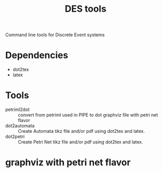 #+title: DES tools

Command line tools for Discrete Event systems

* Dependencies
- dot2tex
- latex

* Tools
- petriml2dot :: convert from petriml used in PIPE to dot graphviz file with petri net flavor
- dot2automata :: Create Automata tikz file and/or pdf using dot2tex and latex.
- dot2petri :: Create Petri Net tikz file and/or pdf using dot2tex and latex.

* graphviz with petri net flavor

